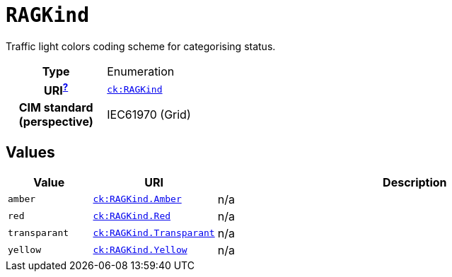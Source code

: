 = `RAGKind`
:toclevels: 4


+++Traffic light colors coding scheme for categorising status.+++


[cols="h,3",width=65%]
|===
| Type
| Enumeration

| URI^xref:ROOT::uri_explanation.adoc[?]^
| http://data.netbeheernederland.nl/capaciteitskaart/def#RAGKind[`ck:RAGKind`]


| CIM standard (perspective)
| IEC61970 (Grid)



|===

== Values

[cols="1,1,5",width=100%]
|===
| Value | URI | Description

| `amber`
| http://data.netbeheernederland.nl/capaciteitskaart/def#RAGKind.Amber[`ck:RAGKind.Amber`]
| n/a

| `red`
| http://data.netbeheernederland.nl/capaciteitskaart/def#RAGKind.Red[`ck:RAGKind.Red`]
| n/a

| `transparant`
| http://data.netbeheernederland.nl/capaciteitskaart/def#RAGKind.Transparant[`ck:RAGKind.Transparant`]
| n/a

| `yellow`
| http://data.netbeheernederland.nl/capaciteitskaart/def#RAGKind.Yellow[`ck:RAGKind.Yellow`]
| n/a
|===
